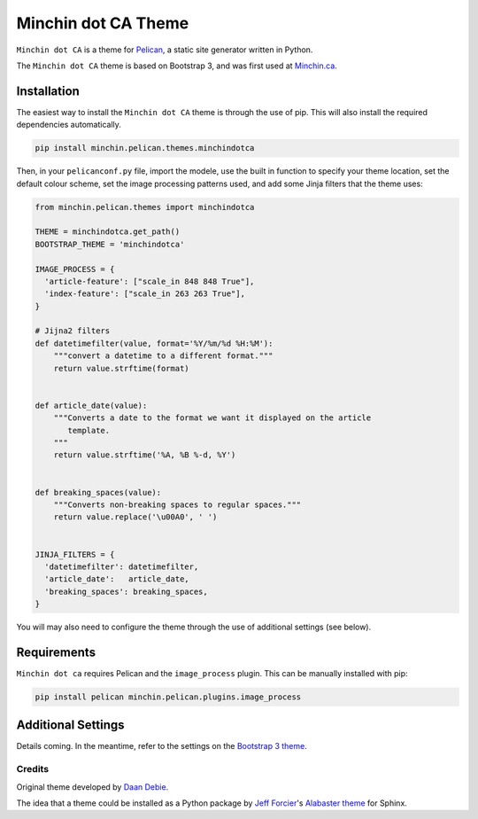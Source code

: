====================
Minchin dot CA Theme
====================

``Minchin dot CA`` is a theme for `Pelican <http://docs.getpelican.com/>`_,
a static site generator written in Python.

The ``Minchin dot CA`` theme is based on Bootstrap 3, and was first used at
`Minchin.ca <http://minchin.ca>`_. 

Installation
============

The easiest way to install the ``Minchin dot CA`` theme is through the use
of pip. This will also install the required dependencies automatically.

.. code-block:: sh

  pip install minchin.pelican.themes.minchindotca

Then, in your ``pelicanconf.py`` file, import the modele, use the
built in function to specify your theme location, set the default
colour scheme, set the image processing patterns used, and add some Jinja
filters that the theme uses:

.. code-block:: python

  from minchin.pelican.themes import minchindotca

  THEME = minchindotca.get_path()
  BOOTSTRAP_THEME = 'minchindotca'

  IMAGE_PROCESS = {
    'article-feature': ["scale_in 848 848 True"],
    'index-feature': ["scale_in 263 263 True"],
  }

  # Jijna2 filters
  def datetimefilter(value, format='%Y/%m/%d %H:%M'):
      """convert a datetime to a different format."""
      return value.strftime(format)


  def article_date(value):
      """Converts a date to the format we want it displayed on the article
         template.
      """
      return value.strftime('%A, %B %-d, %Y')


  def breaking_spaces(value):
      """Converts non-breaking spaces to regular spaces."""
      return value.replace('\u00A0', ' ')


  JINJA_FILTERS = {
    'datetimefilter': datetimefilter,
    'article_date':   article_date,
    'breaking_spaces': breaking_spaces,
  }


You will may also need to configure the theme through the use of additional
settings (see below).


Requirements
============

``Minchin dot ca`` requires Pelican and the ``image_process`` plugin.
This can be manually installed with pip:

.. code-block:: sh

   pip install pelican minchin.pelican.plugins.image_process


Additional Settings
===================

Details coming. In the meantime, refer to the settings on the `Bootstrap 3
theme <https://github.com/getpelican/pelican-themes/tree/master/pelican-bootstrap3>`_.


Credits
-------

Original theme developed by `Daan Debie <http://dandydev.net/>`_.

The idea that a theme could be installed as a Python package by `Jeff
Forcier <http://bitprophet.org/>`_'s `Alabaster theme
<https://github.com/bitprophet/alabaster>`_ for Sphinx.


